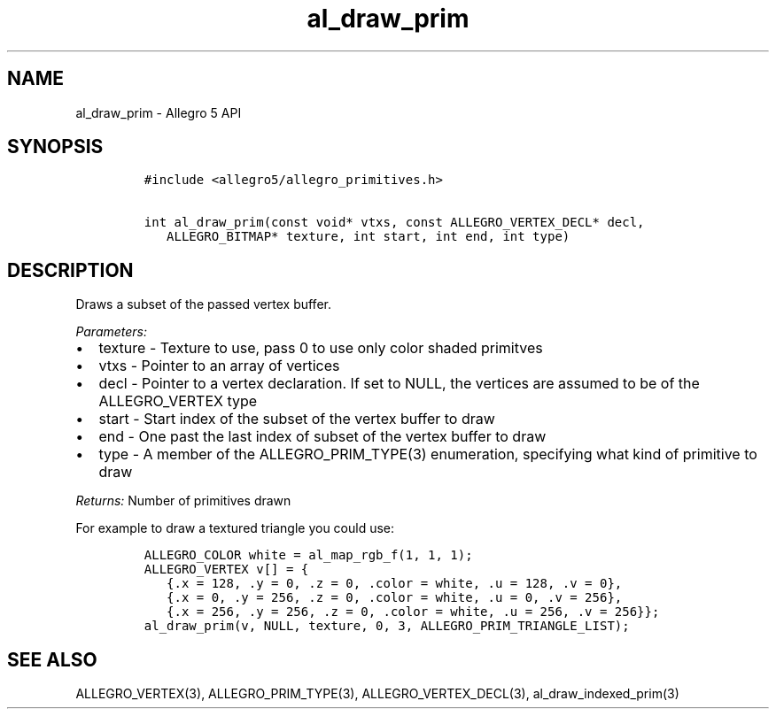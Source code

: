 .TH "al_draw_prim" "3" "" "Allegro reference manual" ""
.SH NAME
.PP
al_draw_prim \- Allegro 5 API
.SH SYNOPSIS
.IP
.nf
\f[C]
#include\ <allegro5/allegro_primitives.h>

int\ al_draw_prim(const\ void*\ vtxs,\ const\ ALLEGRO_VERTEX_DECL*\ decl,
\ \ \ ALLEGRO_BITMAP*\ texture,\ int\ start,\ int\ end,\ int\ type)
\f[]
.fi
.SH DESCRIPTION
.PP
Draws a subset of the passed vertex buffer.
.PP
\f[I]Parameters:\f[]
.IP \[bu] 2
texture \- Texture to use, pass 0 to use only color shaded primitves
.IP \[bu] 2
vtxs \- Pointer to an array of vertices
.IP \[bu] 2
decl \- Pointer to a vertex declaration.
If set to NULL, the vertices are assumed to be of the ALLEGRO_VERTEX
type
.IP \[bu] 2
start \- Start index of the subset of the vertex buffer to draw
.IP \[bu] 2
end \- One past the last index of subset of the vertex buffer to draw
.IP \[bu] 2
type \- A member of the ALLEGRO_PRIM_TYPE(3) enumeration, specifying
what kind of primitive to draw
.PP
\f[I]Returns:\f[] Number of primitives drawn
.PP
For example to draw a textured triangle you could use:
.IP
.nf
\f[C]
ALLEGRO_COLOR\ white\ =\ al_map_rgb_f(1,\ 1,\ 1);
ALLEGRO_VERTEX\ v[]\ =\ {
\ \ \ {.x\ =\ 128,\ .y\ =\ 0,\ .z\ =\ 0,\ .color\ =\ white,\ .u\ =\ 128,\ .v\ =\ 0},
\ \ \ {.x\ =\ 0,\ .y\ =\ 256,\ .z\ =\ 0,\ .color\ =\ white,\ .u\ =\ 0,\ .v\ =\ 256},
\ \ \ {.x\ =\ 256,\ .y\ =\ 256,\ .z\ =\ 0,\ .color\ =\ white,\ .u\ =\ 256,\ .v\ =\ 256}};
al_draw_prim(v,\ NULL,\ texture,\ 0,\ 3,\ ALLEGRO_PRIM_TRIANGLE_LIST);
\f[]
.fi
.SH SEE ALSO
.PP
ALLEGRO_VERTEX(3), ALLEGRO_PRIM_TYPE(3), ALLEGRO_VERTEX_DECL(3),
al_draw_indexed_prim(3)
